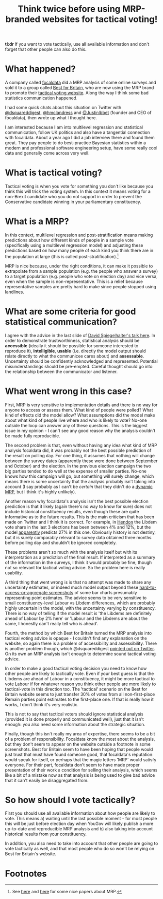 #+TITLE: Think twice before using MRP-branded websites for tactical voting!
#+OPTIONS: author:nil Date:nil toc:nil

[[file:../img/careful.jpg]]

*tl:dr* If you want to vote tactically, use all available information and don't
forget that other people can also do this.

* What happened?
A company called [[https://www.focaldata.com/][focaldata]] did a MRP analysis of some online surveys and sold
it to a group called [[https://www.bestforbritain.org/][Best for Britain]], who are now using the MRP brand to
promote their [[https://getvoting.org/][tactical voting website]]. Along the way I think some bad
statistics communication happened.

I had some quick chats about this situation on Twitter with [[https://twitter.com/dsquareddigest][@dsquareddigest]],
[[https://twitter.com/hmclandress][@hmclandress]] and [[https://twitter.com/JustinIbbett/][@JustinIbbet]] (founder and CEO of focaldata), then wrote up
what I thought here.

I am interested because I am into multilevel regression and statistical
communication, follow UK politics and also have a tangential connection with
focaldata. About a year ago I did a job interview there and found them
great. They pay people to do best-practice Bayesian statistics within a modern
and professional software engineering setup, have some really cool data and
generally come across very well.

* What is tactical voting?
Tactical voting is when you vote for something you don't like because you think
this will trick the voting system. In this context it means voting for a
non-Brexit candidate who you do not support in order to prevent the
Conservative candidate winning in your parliamentary constituency.

* What is a MRP?
In this context, multilevel regression and post-stratification means making
predictions about how different kinds of people in a sample vote (specifically
using a multilevel regression model) and adjusting these predictions based on
how many people of each kind you think there are in the population at large
(this is called post-stratification).[fn:1]

MRP is nice because, under the right conditions, it can make it possible to
extrapolate from a sample population (e.g. the people who answer a survey) to a
target population (e.g. people who vote on election day) and vice versa, even
when the sample is non-representative. This is a relief because representative
samples are pretty hard to make since people stopped using landlines.

* What are some criteria for good statistical communication?
I agree with the advice in the last slide of [[https://www.efsa.europa.eu/sites/default/files/event/180918-conference/presentations/18-0_04_Spiegelhalter.pdf][David Spiegelhalter's talk
here]]. In order to demonstrate trustworthiness, statistical analysis should be
**accessible** (ideally it should be possible for someone interested to
reproduce it), **intelligible**, **usable** (i.e. directly the model output
should relate directly to what the communicee cares about) and
**assessable**. Uncertainty should be confidently acknowledged and
represented. Potential misunderstandings should be pre-empted. Careful thought
should go into the relationship between the communicator and listener.

* What went wrong in this case?
First, MRP is very sensitive to implementation details and there is no way for
anyone to access or assess them. What kind of people were polled? What kind of
effects did the model allow? What assumptions did the model make about what
kind of people live where and who is likely to vote? No-one outside the loop can
answer any of these questions. This is the biggest issue in my opinion - I
can't see any good reason why the analysis couldn't be made fully reproducible.

The second problem is that, even without having any idea what kind of MRP
analysis focaldata did, it was probably not the best possible prediction of the
result on polling day. For one thing, it assumes that nothing will change
between the survey dates (apparently these were done between September and
October) and the election. In the previous election campaign the two big
parties tended to do well at the expense of smaller parties. No-one knows how
this campaign will go, but something will surely change, which means there is
some uncertainty that the analysis probably isn't taking into account (I say
probably as I can't be /certain/ that they didn't do a [[http://www.stat.columbia.edu/~gelman/research/unpublished/MRT(1).pdf][dynamic MRP]], but I think
it's highly unlikely).

Another reason why focaldata's analysis isn't the best possible election
prediction is that it likely (again there's no way to know for sure) does not
include historical constituency results, even though these are quite
informative as to the future results. This is the main criticism that has been
made on Twitter and I think it is correct. For example, in [[https://en.wikipedia.org/wiki/Hendon_(UK_Parliament_constituency)][Hendon]] the Libdem
vote share in the last 3 elections has been between 4% and 12%, but the model
[[https://getvoting.org/?postcode=NW4+3BU][apparently]] predicts 27% in this one. Obviously history is not destiny, but it
is surely comparably relevant to survey data obtained three months before
polling day and shouldn't be ignored completely.

These problems aren't so much with the analysis itself but with its
interpretation as a prediction of the final result. If interpreted as a summary
of the information in the surveys, I think it would probably be fine, though
not so relevant for tactical voting advice. So the problem here is really
usability.

A third thing that went wrong is is that no attempt was made to share any
uncertainty estimates, or indeed much model output beyond these
[[https://getvoting.org/?postcode=NW4+3BU][hard-to-access-or-aggregate screenshots]] of some bar charts presumably
representing point estimates. The advice seems to be very sensitive to small
constituency-level Labour vs Libdem differences, which are probably highly
uncertain in the model, with the uncertainty varying by constituency. There is
no way of telling if the model result is 'the Libdems are definitely ahead of
Labour by 2% here' or 'Labour and the Libdems are about the same, I honestly
can't really tell who is ahead'.

Fourth, the method by which Best for Britain turned the MRP analysis into
tactical voting advice is opaque - I couldn't find any explanation on the
website, so again there is a problem of accessibility and assessibility. There
is another problem though, which @dsquareddigest [[https://twitter.com/dsquareddigest/status/1189876959217631232?s=20][pointed out on Twitter]]. On its
own an MRP analysis isn't enough to determine sound tactical voting advice.

In order to make a good tactical voting decision you need to know how other
people are likely to tactically vote. Even if your best guess is that the
Libdems are ahead of Labour in a constituency, it might be more tactical to
vote Labour if for whatever reason you think other people are more likely to
tactical-vote in this direction too. The 'tactical' scenario on the Best for
Britain website seems to just transfer 30% of votes from all non-first-place
Remain parties point estimates to the first-place one. If that is really how it
works, I don't think it's very realistic.

This is not to say that tactical voters should ignore statistical analysis
(provided it is done properly and communicated well), just that it isn't
enough: you also need some information about the strategic situation.

Finally, though this isn't really my area of expertise, there seems to be a bit
of a problem of responsibility. Focaldata know the most about the analysis, but
they don't seem to appear on the website outside a footnote in some
screenshots. Best for Britain seem to have been hoping that people would just
trust that must have found someone good, that focaldata's reputation would
speak for itself, or perhaps that the magic letters 'MRP' would satisfy
everyone. For their part, focaldata don't seem to have made proper presentation
of their work a condition for selling their analysis, which seems like a bit of
a mistake now as that analysis is being used to give bad advice that it can't
easily be disaggregated from.

* So how should I vote tactically?
First you should use all available information about how people are likely to
vote. This means a) waiting until the last possible moment - for most people
this will be just before election day when YouGov will likely publish a more
up-to-date and reproducible MRP analysis and b) also taking into account
historical results from your constituency.

In addition, you also need to take into account that other people are going to
vote tactically as well, and that most people who do so won't be relying on
Best for Britain's website.

* Footnotes

[fn:1] See [[http://www.stat.columbia.edu/~gelman/research/published/mrp_voterfile_20181030.pdf][here]] and [[http://benjaminlauderdale.net/files/papers/mrp-polling-paper.pdf][here]] for some nice papers about MRP. 
